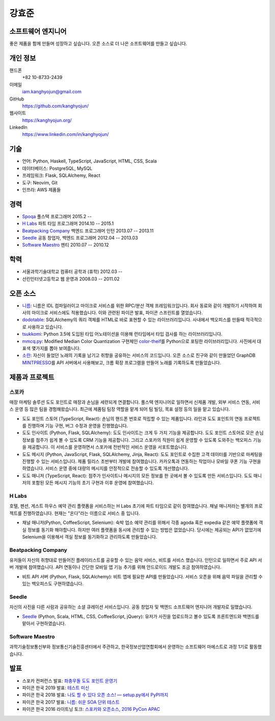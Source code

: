 강효준
======

소프트웨어 엔지니어
-------------------

좋은 제품을 함께 만들며 성장하고 싶습니다.
오픈 소스로 더 나은 소프트웨어를 만들고 싶습니다.

개인 정보
---------

핸드폰
    +82 10-8733-2439

이메일
    iam.kanghyojun@gmail.com

GitHub
    https://github.com/kanghyojun/

웹사이트
    https://kanghyojun.org/

LinkedIn
    https://www.linkedin.com/in/kanghyojun/


기술
----

- 언어: Python, Haskell, TypeScript, JavaScript, HTML, CSS, Scala
- 데이터베이스: PostgreSQL, MySQL
- 프레임워크: Flask, SQLAlchemy, React
- 도구: Neovim, Git
- 인프라: AWS 제품들


경력
----

- `Spoqa`_ 풀스택 프로그래머 2015.2 --
- `H Labs`_ 파트 타임 프로그래머 2014.10 -- 2015.1
- `Beatpacking Company`_ 백엔드 프로그래머 인턴 2013.07 -- 2013.11
- `Seedle`_ 공동 창업자, 백엔드 프로그래머  2012.04 -- 2013.03
- `Software Maestro`_ 멘티 2010.07 -- 2010.12

.. _Spoqa: https://spoqa.com
.. _Beatpacking Company: http://beatpacking.com
.. _Trinity Studio: http://trinity.so
.. _Software Maestro: http://www.swmaestro.kr/main.do
.. _H Labs: http://zari.me


학력
----

- 서울과학기술대학교 컴퓨터 공학과 (휴학) 2012.03 --
- 선린인터넷고등학교 웹 운영과 2008.03 -- 2011.02


오픈 소스
---------

- `니름`_: 니름은 IDL 컴파일러이고 마이크로 서비스를 위한
  RPC/분산 객체 프레임워크입니다. 회사 동료와 같이 개발하기 시작하여
  회사의 마이크로 서비스에도 적용했습니다. 이와 관련된 파이콘 발표, 파이콘
  스프린트를 열었습니다.
- `dodotable`_: SQLAlchemy의 쿼리 객체를 HTML로 바로 표현할 수 있는
  라이브러리입니다. 사내에서 백오피스를 만들때 적극적으로 사용하고 있습니다.
- `tsukkomi`_: Python 3.5에 도입된 타입 어노테이션을 이용해 런타임에서 타입
  검사를 하는 라이브러리입니다.
- `mmcq.py`_: Modified Median Color Quantization 구현체인 `color-theif`_\ 를
  Python으로 포팅한 라이브러리입니다. 사진에서 대표색 몇가지를 뽑아 보여줍니다.
- `소란`_: 자신이 들었던 노래의 기록을 남기고 취향을 공유하는 서비스의
  코드입니다. 오픈 소스로 친구와 같이 만들었던 GraphDB `MINTPRESSO`_\ 를
  API 서버에서 사용해보고, 크롬 확장 프로그램을 만들어 노래를 기록하도록
  만들었습니다.

.. _`니름`: https://github.com/nirum-lang/nirum
.. _`dodotable`: https://github.com/spoqa/dodotable
.. _`tsukkomi`: https://github.com/spoqa/tsukkomi
.. _`mmcq.py`: https://github.com/kanghyojun/mmcq.py
.. _`소란`: https://github.com/team-soran
.. _`MINTPRESSO`: https://github.com/mintpresso
.. _`color-theif`: https://github.com/lokesh/color-thief/


제품과 프로젝트
---------------

스포카
~~~~~~

매장 마케팅 솔루션 도도 포인트로 매장과 손님을 세련되게 연결합니다. 풀스택
엔지니어로 일하면서 신제품 개발, 외부 서비스 연동, 서비스 운영 등 많은 팀을
경험해왔습니다. 최근에 제품팀 팀장 역할을 맡게 되어 팀 빌딩, 목표 설정 등의
일을 맡고 있습니다.

- 도도 포인트 스토어 (TypeScript, React): 손님의 핸드폰 번호로 적립할 수 있는
  제품입니다. 라인과 도도 포인트의 연동 프로젝트를 진행하며 기능 구현,
  버그 수정과 운영을 진행했습니다.
- 도도 인사이트 (Python, Flask, SQLAlchemy): 도도 인사이트는 크게 두 가지
  기능을 제공합니다. 도도 포인트 스토어로 모은 손님 정보를 점주가
  쉽게 볼 수 있도록 CRM 기능을 제공합니다. 그리고 스포카의 직원이
  쉽게 운영할 수 있도록 도와주는 백오피스 기능을 제공합니다. 이 서비스를
  운영하면서 스포카에 전반적인 서비스 운영을 서포트했습니다.
- 도도 메시지 (Python, JavaScript, Flask, SQLAlchemy, Jinja, React):
  도도 포인트로 수집한 고객 데이터를 기반으로 마케팅을 진행할 수 있는
  서비스입니다. 제품 릴리스 초반부터 개발에 참여했습니다. 카카오톡과 연동하는
  작업이나 모바일 쿠폰 기능 구현을 하였습니다. 서비스 운영 중에
  대량의 메시지를 안정적으로 전송할 수 있도록 개선했습니다.
- 도도 매니저 (TypeScript, React): 점주가 인사이트나 메시지의 모든 정보를
  한 곳에서 볼 수 있도록 만든 서비스입니다. 도도 매니저의 포함된
  모든 메시지 기능의 초기 구현과 이후 운영에 참여했습니다.

H Labs
~~~~~~

호텔, 펜션, 게스트 하우스 예약 관리 플랫폼을 서비스하는 H Labs 초기에
파트 타임으로 같이 참여했습니다.  채널 매니저라는 별개의 프로젝트를
진행하였습니다. 현재는 "온다"라는 이름으로 서비스 중 입니다.

- 채널 매니저(Python, CoffeeScript, Selenium): 숙박 업소 예약 관리를 위해서
  각종 agoda 혹은 expedia 같은 예약 플랫폼에 객실 정보를 동기화 해야합니다.
  하지만 여러 플랫폼을 동시에 관리할 수 있는 방법은 없었습니다. 당시에는
  제공되는 API가 없었기에 Selenium을 이용해서 객실 정보를 동기화하고 관리하도록
  만들었습니다.

Beatpacking Company
~~~~~~~~~~~~~~~~~~~

유저들이 자신의 취향대로 만들어진 플레이리스트를 공유할 수 있는 음악 서비스,
비트를 서비스 했습니다. 인턴으로 일하면서 주로 API 서버 개발에 참여했습니다.
API 연동이나 간단한 모바일 앱 기능 추가를 위해 안드로이드 개발도
조금 참여하였습니다.

- 비트 API 서버 (Python, Flask, SQLAlchemy): 비트 앱에 필요한 API를
  만들었습니다. 서비스 오픈을 위해 음악 파일을 관리할 수 있는 백오피스도
  구현하였습니다.

Seedle
~~~~~~

자신의 사진을 다른 사람과 공유하는 소셜 큐레이션 서비스입니다. 공동 창업자 및
백엔드 소프트웨어 엔지니어 개발자로 일했습니다.

- `Seedle`_ (Python, Scala, HTML, CSS, CoffeeScript, jQuery): 유저가 사진을
  업로드하고 볼수 있도록 프론트엔드와 백엔드를 맡아서 구현하였습니다.

.. _`Seedle`: ./seedle.html

Software Maestro
~~~~~~~~~~~~~~~~

과학기술정보통신부와 정보통신기술진흥센터에서 주관하고,
한국정보산업연합회에서 운영하는 소프트웨어 마에스트로 과정 1기로 활동했습니다.


발표
----

- 스포카 컨퍼런스 발표: `좌충우돌 도도 포인트 운영기 <https://www.slideshare.net/kanghyojun/ss-188824493>`_
- 파이콘 한국 2019 발표: `테스트 미신 <https://docs.google.com/presentation/d/19tGPfRmH27uG0ClecJO0tiLMYOFwGxcaYx6Hxdf2aaU/edit#slide=id.p>`_
- 파이콘 한국 2018 발표: `나도 할 수 있다 오픈 소스! — setup.py에서 PyPI까지 <https://www.slideshare.net/kanghyojun/ss-110767619>`_
- 파이콘 한국 2017 발표: `니름: 쉬운 SOA 단위 테스트 <https://www.slideshare.net/kanghyojun/soa-78799290>`_
- 파이콘 한국 2016 라이트닝 토크: `스포카와 오픈소스, 2016 PyCon APAC <https://github.com/kanghyojun/2016-pycon-lightning-talk>`_
